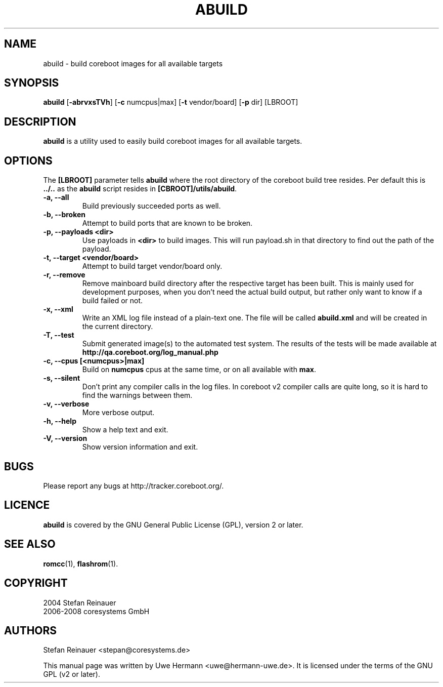 .TH ABUILD 1 "May 3, 2008"
.SH NAME
abuild \- build coreboot images for all available targets
.SH SYNOPSIS
.B abuild
\fR[\fB\-abrvxsTVh\fR] [\fB\-c\fR numcpus|max] [\fB\-t\fR vendor/board] [\fB\-p\fR dir]
[LBROOT]
.SH DESCRIPTION
.B abuild
is a utility used to easily build coreboot images for all available targets.
.SH OPTIONS
The
.B "[LBROOT]"
parameter tells
.B abuild
where the root directory of the coreboot build tree resides. Per default
this is
.B "../.."
as the
.B abuild
script resides in
.BR "[CBROOT]/utils/abuild" .
.TP
.B "\-a, \-\-all"
Build previously succeeded ports as well.
.TP
.B "\-b, \-\-broken"
Attempt to build ports that are known to be broken.
.TP
.B "\-p, \-\-payloads <dir>"
Use payloads in
.B "<dir>"
to build images. This will run payload.sh in that directory to find out the
path of the payload.
.TP
.B "\-t, \-\-target <vendor/board>"
Attempt to build target vendor/board only.
.TP
.B "\-r, \-\-remove"
Remove mainboard build directory after the respective target has been
built. This is mainly used for development purposes, when you don't need
the actual build output, but rather only want to know if a build failed
or not.
.TP
.B "\-x, \-\-xml"
Write an XML log file instead of a plain-text one.
The file will be called
.B abuild.xml
and will be created in the current directory.
.TP
.B "\-T, \-\-test"
Submit generated image(s) to the automated test system.
The results of the tests will be made available at
.B http://qa.coreboot.org/log_manual.php
.TP
.B "\-c, \-\-cpus [<numcpus>|max]"
Build on
.B numcpus
cpus at the same time, or on all available with
.B max\fR.
.TP
.B "\-s, \-\-silent"
Don't print any compiler calls in the log files. In coreboot v2 compiler
calls are quite long, so it is hard to find the warnings between them.
.TP
.B "\-v, \-\-verbose"
More verbose output.
.TP
.B "\-h, \-\-help"
Show a help text and exit.
.TP
.B "\-V, \-\-version"
Show version information and exit.
.SH BUGS
Please report any bugs at http://tracker.coreboot.org/.
.SH LICENCE
.B abuild
is covered by the GNU General Public License (GPL), version 2 or later.
.SH SEE ALSO
.BR romcc (1),
.BR flashrom (1).
.SH COPYRIGHT
2004 Stefan Reinauer
.br
2006-2008 coresystems GmbH
.SH AUTHORS
Stefan Reinauer <stepan@coresystems.de>
.PP
This manual page was written by Uwe Hermann <uwe@hermann-uwe.de>.
It is licensed under the terms of the GNU GPL (v2 or later).
